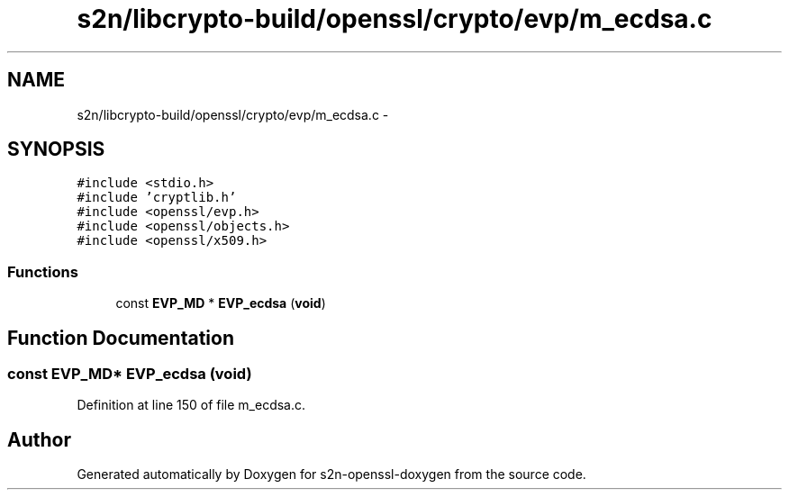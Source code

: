 .TH "s2n/libcrypto-build/openssl/crypto/evp/m_ecdsa.c" 3 "Thu Jun 30 2016" "s2n-openssl-doxygen" \" -*- nroff -*-
.ad l
.nh
.SH NAME
s2n/libcrypto-build/openssl/crypto/evp/m_ecdsa.c \- 
.SH SYNOPSIS
.br
.PP
\fC#include <stdio\&.h>\fP
.br
\fC#include 'cryptlib\&.h'\fP
.br
\fC#include <openssl/evp\&.h>\fP
.br
\fC#include <openssl/objects\&.h>\fP
.br
\fC#include <openssl/x509\&.h>\fP
.br

.SS "Functions"

.in +1c
.ti -1c
.RI "const \fBEVP_MD\fP * \fBEVP_ecdsa\fP (\fBvoid\fP)"
.br
.in -1c
.SH "Function Documentation"
.PP 
.SS "const \fBEVP_MD\fP* EVP_ecdsa (\fBvoid\fP)"

.PP
Definition at line 150 of file m_ecdsa\&.c\&.
.SH "Author"
.PP 
Generated automatically by Doxygen for s2n-openssl-doxygen from the source code\&.
